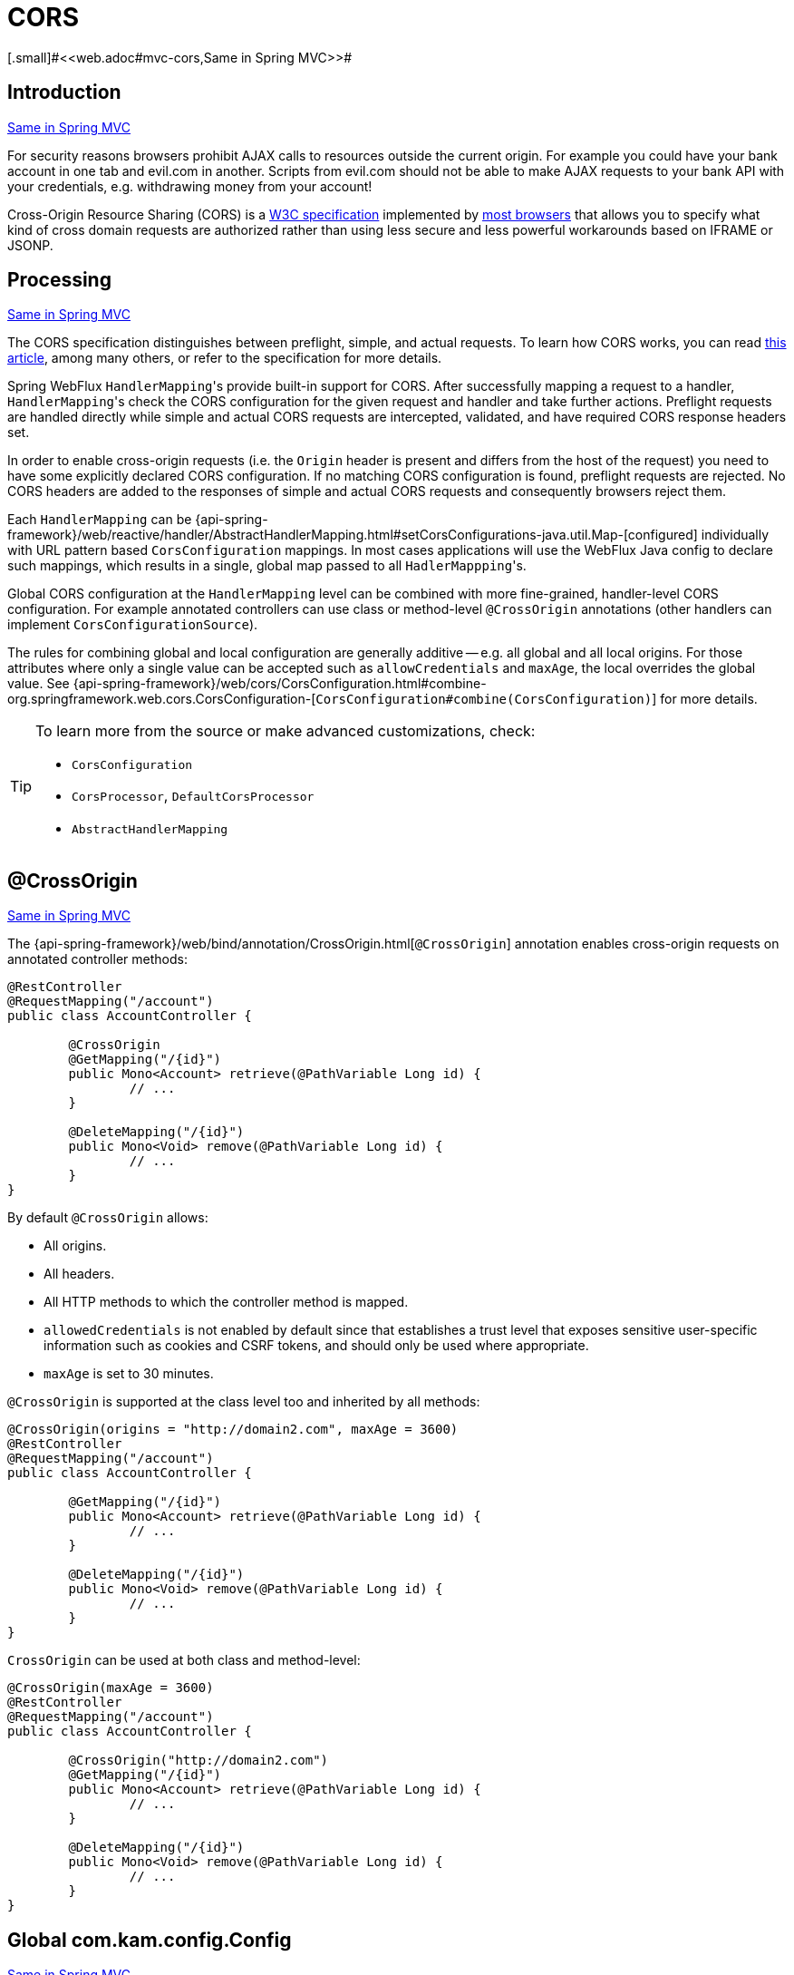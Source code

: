 [[webflux-cors]]
= CORS
[.small]#<<web.adoc#mvc-cors,Same in Spring MVC>>#




[[webflux-cors-intro]]
== Introduction
[.small]#<<web.adoc#mvc-cors-intro,Same in Spring MVC>>#

For security reasons browsers prohibit AJAX calls to resources outside the current origin.
For example you could have your bank account in one tab and evil.com in another. Scripts
from evil.com should not be able to make AJAX requests to your bank API with your
credentials, e.g. withdrawing money from your account!

Cross-Origin Resource Sharing (CORS) is a http://www.w3.org/TR/cors/[W3C specification]
implemented by http://caniuse.com/#feat=cors[most browsers] that allows you to specify
what kind of cross domain requests are authorized rather than using less secure and less
powerful workarounds based on IFRAME or JSONP.




[[webflux-cors-processing]]
== Processing
[.small]#<<web.adoc#mvc-cors-processing,Same in Spring MVC>>#

The CORS specification distinguishes between preflight, simple, and actual requests.
To learn how CORS works, you can read
https://developer.mozilla.org/en-US/docs/Web/HTTP/CORS[this article], among
many others, or refer to the specification for more details.

Spring WebFlux ``HandlerMapping``'s provide built-in support for CORS. After successfully
mapping a request to a handler, ``HandlerMapping``'s check the CORS configuration for the
given request and handler and take further actions. Preflight requests are handled
directly while simple and actual CORS requests are intercepted, validated, and have
required CORS response headers set.

In order to enable cross-origin requests (i.e. the `Origin` header is present and
differs from the host of the request) you need to have some explicitly declared CORS
configuration. If no matching CORS configuration is found, preflight requests are
rejected. No CORS headers are added to the responses of simple and actual CORS requests
and consequently browsers reject them.

Each `HandlerMapping` can be
{api-spring-framework}/web/reactive/handler/AbstractHandlerMapping.html#setCorsConfigurations-java.util.Map-[configured]
individually with URL pattern based `CorsConfiguration` mappings. In most cases applications
will use the WebFlux Java config to declare such mappings, which results in a single,
global map passed to all ``HadlerMappping``'s.

Global CORS configuration at the `HandlerMapping` level can be combined with more
fine-grained, handler-level CORS configuration. For example annotated controllers can use
class or method-level `@CrossOrigin` annotations (other handlers can implement
`CorsConfigurationSource`).

The rules for combining global and local configuration are generally additive -- e.g.
all global and all local origins. For those attributes where only a single value can be
accepted such as `allowCredentials` and `maxAge`, the local overrides the global value. See
{api-spring-framework}/web/cors/CorsConfiguration.html#combine-org.springframework.web.cors.CorsConfiguration-[`CorsConfiguration#combine(CorsConfiguration)`]
for more details.

[TIP]
====
To learn more from the source or make advanced customizations, check:

* `CorsConfiguration`
* `CorsProcessor`, `DefaultCorsProcessor`
* `AbstractHandlerMapping`
====




[[webflux-cors-controller]]
== @CrossOrigin
[.small]#<<web.adoc#mvc-cors-controller,Same in Spring MVC>>#

The {api-spring-framework}/web/bind/annotation/CrossOrigin.html[`@CrossOrigin`]
annotation enables cross-origin requests on annotated controller methods:

[source,java,indent=0]
[subs="verbatim,quotes"]
----
@RestController
@RequestMapping("/account")
public class AccountController {

	@CrossOrigin
	@GetMapping("/{id}")
	public Mono<Account> retrieve(@PathVariable Long id) {
		// ...
	}

	@DeleteMapping("/{id}")
	public Mono<Void> remove(@PathVariable Long id) {
		// ...
	}
}
----

By default `@CrossOrigin` allows:

* All origins.
* All headers.
* All HTTP methods to which the controller method is mapped.
* `allowedCredentials` is not enabled by default since that establishes a trust level
that exposes sensitive user-specific information such as cookies and CSRF tokens, and
should only be used where appropriate.
* `maxAge` is set to 30 minutes.

`@CrossOrigin` is supported at the class level too and inherited by all methods:

[source,java,indent=0]
[subs="verbatim,quotes"]
----
@CrossOrigin(origins = "http://domain2.com", maxAge = 3600)
@RestController
@RequestMapping("/account")
public class AccountController {

	@GetMapping("/{id}")
	public Mono<Account> retrieve(@PathVariable Long id) {
		// ...
	}

	@DeleteMapping("/{id}")
	public Mono<Void> remove(@PathVariable Long id) {
		// ...
	}
}
----

`CrossOrigin` can be used at both class and method-level:

[source,java,indent=0]
[subs="verbatim,quotes"]
----
@CrossOrigin(maxAge = 3600)
@RestController
@RequestMapping("/account")
public class AccountController {

	@CrossOrigin("http://domain2.com")
	@GetMapping("/{id}")
	public Mono<Account> retrieve(@PathVariable Long id) {
		// ...
	}

	@DeleteMapping("/{id}")
	public Mono<Void> remove(@PathVariable Long id) {
		// ...
	}
}
----




[[webflux-cors-global]]
== Global com.kam.config.Config
[.small]#<<web.adoc#mvc-cors-global,Same in Spring MVC>>#

In addition to fine-grained, controller method level configuration you'll probably want to
define some global CORS configuration too. You can set URL-based `CorsConfiguration`
mappings individually on any `HandlerMapping`. Most applications however will use the
WebFlux Java config to do that.

By default global configuration enables the following:

* All origins.
* All headers.
* `GET`, `HEAD`, and `POST` methods.
* `allowedCredentials` is not enabled by default since that establishes a trust level
that exposes sensitive user-specific information such as cookies and CSRF tokens, and
should only be used where appropriate.
* `maxAge` is set to 30 minutes.

To enable CORS in the WebFlux Java config, use the `CorsRegistry` callback:

[source,java,indent=0]
[subs="verbatim,quotes"]
----
@Configuration
@EnableWebFlux
public class WebConfig implements WebFluxConfigurer {

	@Override
	public void addCorsMappings(CorsRegistry registry) {

		registry.addMapping("/api/**")
			.allowedOrigins("http://domain2.com")
			.allowedMethods("PUT", "DELETE")
			.allowedHeaders("header1", "header2", "header3")
			.exposedHeaders("header1", "header2")
			.allowCredentials(true).maxAge(3600);

		// Add more mappings...
	}
}
----


[[webflux-cors-webfilter]]
== CORS WebFilter
[.small]#<<web.adoc#mvc-cors-filter,Same in Spring MVC>>#

You can apply CORS support through the built-in
{api-spring-framework}/web/cors/reactive/CorsWebFilter.html[`CorsWebFilter`], which is a
good fit with <<webflux-fn,functional endpoints>>.

To configure the filter, you can declare a `CorsWebFilter` bean and pass a
`CorsConfigurationSource` to its constructor:

[source,java,indent=0]
[subs="verbatim"]
----
@Bean
CorsWebFilter corsFilter() {

	CorsConfiguration config = new CorsConfiguration();

	// Possibly...
	// config.applyPermitDefaultValues()

	config.setAllowCredentials(true);
	config.addAllowedOrigin("http://domain1.com");
	config.addAllowedHeader("*");
	config.addAllowedMethod("*");

	UrlBasedCorsConfigurationSource source = new UrlBasedCorsConfigurationSource();
	source.registerCorsConfiguration("/**", config);

	return new CorsWebFilter(source);
}
----

